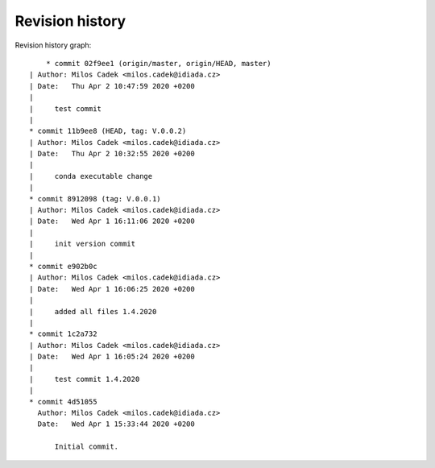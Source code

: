 
Revision history
================

Revision history graph::
    
       * commit 02f9ee1 (origin/master, origin/HEAD, master)
   | Author: Milos Cadek <milos.cadek@idiada.cz>
   | Date:   Thu Apr 2 10:47:59 2020 +0200
   | 
   |     test commit
   |  
   * commit 11b9ee8 (HEAD, tag: V.0.0.2)
   | Author: Milos Cadek <milos.cadek@idiada.cz>
   | Date:   Thu Apr 2 10:32:55 2020 +0200
   | 
   |     conda executable change
   |  
   * commit 8912098 (tag: V.0.0.1)
   | Author: Milos Cadek <milos.cadek@idiada.cz>
   | Date:   Wed Apr 1 16:11:06 2020 +0200
   | 
   |     init version commit
   |  
   * commit e902b0c
   | Author: Milos Cadek <milos.cadek@idiada.cz>
   | Date:   Wed Apr 1 16:06:25 2020 +0200
   | 
   |     added all files 1.4.2020
   |  
   * commit 1c2a732
   | Author: Milos Cadek <milos.cadek@idiada.cz>
   | Date:   Wed Apr 1 16:05:24 2020 +0200
   | 
   |     test commit 1.4.2020
   |  
   * commit 4d51055
     Author: Milos Cadek <milos.cadek@idiada.cz>
     Date:   Wed Apr 1 15:33:44 2020 +0200
     
         Initial commit.
